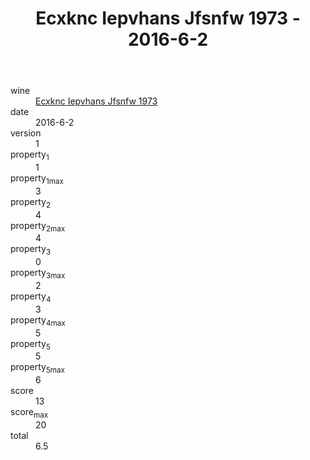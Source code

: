 :PROPERTIES:
:ID:                     42ddebd5-1b74-4f4c-8d23-5425c04c30f1
:END:
#+TITLE: Ecxknc Iepvhans Jfsnfw 1973 - 2016-6-2

- wine :: [[id:8e12a524-7ef4-45b7-b90c-efd11922e997][Ecxknc Iepvhans Jfsnfw 1973]]
- date :: 2016-6-2
- version :: 1
- property_1 :: 1
- property_1_max :: 3
- property_2 :: 4
- property_2_max :: 4
- property_3 :: 0
- property_3_max :: 2
- property_4 :: 3
- property_4_max :: 5
- property_5 :: 5
- property_5_max :: 6
- score :: 13
- score_max :: 20
- total :: 6.5


